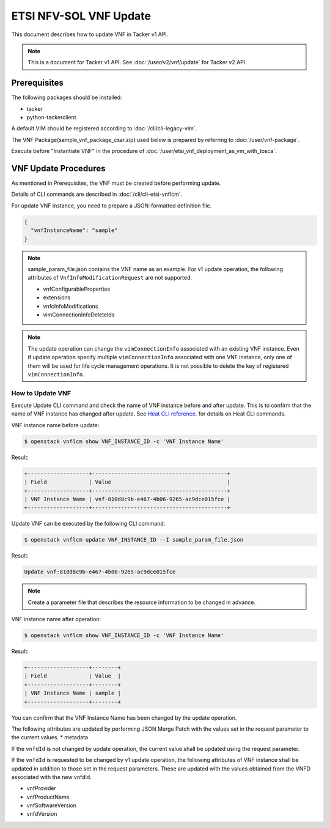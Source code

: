 =======================
ETSI NFV-SOL VNF Update
=======================

This document describes how to update VNF in Tacker v1 API.

.. note::

  This is a document for Tacker v1 API.
  See :doc:`/user/v2/vnf/update` for Tacker v2 API.


Prerequisites
-------------

The following packages should be installed:

* tacker
* python-tackerclient

A default VIM should be registered according to
:doc:`/cli/cli-legacy-vim`.

The VNF Package(sample_vnf_package_csar.zip) used below is prepared
by referring to :doc:`/user/vnf-package`.

Execute before "Instantiate VNF" in the procedure of
:doc:`/user/etsi_vnf_deployment_as_vm_with_tosca`.


VNF Update Procedures
---------------------

As mentioned in Prerequisites, the VNF must be created
before performing update.

Details of CLI commands are described in
:doc:`/cli/cli-etsi-vnflcm`.

For update VNF instance, you need to prepare a JSON-formatted definition file.

.. code-block:: json

  {
    "vnfInstanceName": "sample"
  }


.. note::

  sample_param_file.json contains the VNF name as an example.
  For v1 update operation, the following attributes of
  ``VnfInfoModificationRequest`` are not supported.

  * vnfConfigurableProperties
  * extensions
  * vnfcInfoModifications
  * vimConnectionInfoDeleteIds


.. note::

  The update operation can change the ``vimConnectionInfo``
  associated with an existing VNF instance.
  Even if update operation specify multiple ``vimConnectionInfo``
  associated with one VNF instance, only one of them will be used for life
  cycle management operations.
  It is not possible to delete the key of registered ``vimConnectionInfo``.


How to Update VNF
~~~~~~~~~~~~~~~~~

Execute Update CLI command and check the name of VNF instance before
and after update. This is to confirm that the name of VNF instance has
changed after update.
See `Heat CLI reference`_. for details on Heat CLI commands.

VNF instance name before update:

.. code-block:: console

  $ openstack vnflcm show VNF_INSTANCE_ID -c 'VNF Instance Name'


Result:

.. code-block:: console

  +-------------------+------------------------------------------+
  | Field             | Value                                    |
  +-------------------+------------------------------------------+
  | VNF Instance Name | vnf-810d8c9b-e467-4b06-9265-ac9dce015fce |
  +-------------------+------------------------------------------+


Update VNF can be executed by the following CLI command.

.. code-block:: console

  $ openstack vnflcm update VNF_INSTANCE_ID --I sample_param_file.json


Result:

.. code-block:: console

  Update vnf:810d8c9b-e467-4b06-9265-ac9dce015fce


.. note::

  Create a parameter file that describes the resource information to be
  changed in advance.


VNF instance name after operation:

.. code-block:: console

  $ openstack vnflcm show VNF_INSTANCE_ID -c 'VNF Instance Name'


Result:

.. code-block:: console

  +-------------------+--------+
  | Field             | Value  |
  +-------------------+--------+
  | VNF Instance Name | sample |
  +-------------------+--------+


You can confirm that the VNF Instance Name has been changed by the update
operation.

The following attributes are updated by performing JSON Merge Patch with the
values set in the request parameter to the current values.
* metadata

If the ``vnfdId`` is not changed by update operation, the current value
shall be updated using the request parameter.

If the ``vnfdId`` is requested to be changed by v1 update operation, the
following attributes of VNF instance shall be updated in addition to those
set in the request parameters.
These are updated with the values obtained from the VNFD associated with the
new vnfdId.

* vnfProvider
* vnfProductName
* vnfSoftwareVersion
* vnfdVersion


.. _Heat CLI reference : https://docs.openstack.org/python-openstackclient/latest/cli/plugin-commands/heat.html
